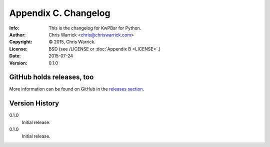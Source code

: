 =====================
Appendix C. Changelog
=====================
:Info: This is the changelog for KwPBar for Python.
:Author: Chris Warrick <chris@chriswarrick.com>
:Copyright: © 2015, Chris Warrick.
:License: BSD (see /LICENSE or :doc:`Appendix B <LICENSE>`.)
:Date: 2015-07-24
:Version: 0.1.0

.. index:: CHANGELOG

GitHub holds releases, too
==========================

More information can be found on GitHub in the `releases section
<https://github.com/Kwpolska/kwpbar/releases>`_.

Version History
===============

0.1.0
    Initial release.

0.1.0
    Initial release.
